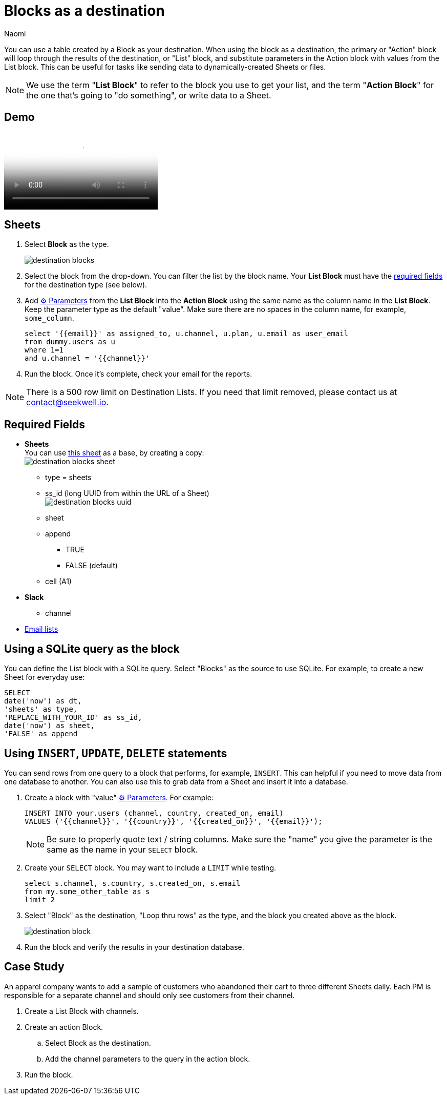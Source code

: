 = Blocks as a destination
:last_updated: 6/29/2022
:author: Naomi
:linkattrs:
:experimental:
:page-layout: default-seekwell
:description: You can use a table created by a Block as your destination.

// destination

You can use a table created by a Block as your destination. When using the block as a destination, the primary or "Action" block will loop through the results of the destination, or "List" block, and substitute parameters in the Action block with values from the List block. This can be useful for tasks like sending data to dynamically-created Sheets or files.

NOTE: We use the term "*List Block*" to refer to the block you use to get your list, and the term "*Action Block*" for the one that's going to "do something", or write data to a Sheet.

== Demo

video::FjS2Ok_Np48[Using a Block as the Destination]

== Sheets

. Select *Block* as the type.
+
image:destination-blocks.png[]

. Select the block from the drop-down. You can filter the list by the block name. Your *List Block* must have the xref:blocks-as-a-destination.adoc#required-fields[required fields] for the destination type (see below).

. Add xref:parameters.adoc[⚙ Parameters] from the *List Block* into the *Action Block* using the same name as the column name in the *List Block*. Keep the parameter type as the default "value". Make sure there are no spaces in the column name, for example, `some_column`.
+
[source,ruby]
----
select '{{email}}' as assigned_to, u.channel, u.plan, u.email as user_email
from dummy.users as u
where 1=1
and u.channel = '{{channel}}'
----

. Run the block. Once it's complete, check your email for the reports.

NOTE: There is a 500 row limit on Destination Lists. If you need that limit removed, please contact us at link:mailto:contact@seekwell.io[contact@seekwell.io].


[#required-fields]
== Required Fields

* *Sheets* +
You can use link:https://docs.google.com/spreadsheets/d/1nSYzQISbGrGfAKg6mKSOincTJVC_Ffxaest5pCu5mxs/edit?usp=sharing[this sheet] as a base, by creating a copy: +
image:destination-blocks-sheet.png[]

** type = sheets
** ss_id (long UUID from within the URL of a Sheet) +
image:destination-blocks-uuid.png[]
** sheet
** append
*** TRUE
*** FALSE (default)
** cell (A1)

* *Slack*
** channel

* xref:email-lists.adoc[Email lists]

== Using a SQLite query as the block

You can define the List block with a SQLite query. Select "Blocks" as the source to use SQLite. For example, to create a new Sheet for everyday use:

[source,ruby]
----
SELECT
date('now') as dt,
'sheets' as type,
'REPLACE_WITH_YOUR_ID' as ss_id,
date('now') as sheet,
'FALSE' as append
----

== Using `INSERT`, `UPDATE`, `DELETE` statements

You can send rows from one query to a block that performs, for example, `INSERT`. This can helpful if you need to move data from one database to another. You can also use this to grab data from a Sheet and insert it into a database.

. Create a block with "value" xref:parameters.adoc[⚙ Parameters]. For example:
+
[source,ruby]
----
INSERT INTO your.users (channel, country, created_on, email)
VALUES ('{{channel}}', '{{country}}', '{{created_on}}', '{{email}}');
----
+
NOTE: Be sure to properly quote text / string columns. Make sure the "name" you give the parameter is the same as the name in your `SELECT` block.

. Create your `SELECT` block. You may want to include a `LIMIT` while testing.
+
[source,ruby]
----
select s.channel, s.country, s.created_on, s.email
from my.some_other_table as s
limit 2
----

. Select "Block" as the destination, "Loop thru rows" as the type, and the block you created above as the block.
+
image:destination-block.png[]

. Run the block and verify the results in your destination database.

== Case Study

An apparel company wants to add a sample of customers who abandoned their cart to three different Sheets daily. Each PM is responsible for a separate channel and should only see customers from their channel.

. Create a List Block with channels.

. Create an action Block.

.. Select Block as the destination.

.. Add the channel parameters to the query in the action block.

. Run the block.
